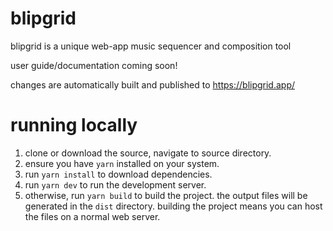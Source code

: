[[./public/apple-touch-icon.png]]

* blipgrid
blipgrid is a unique web-app music sequencer and composition tool

user guide/documentation coming soon!

changes are automatically built and published to [[https://blipgrid.app/]]

* running locally

1. clone or download the source, navigate to source directory.
2. ensure you have =yarn= installed on your system.
3. run =yarn install= to download dependencies.
4. run =yarn dev= to run the development server.
5. otherwise, run =yarn build= to build the project. the output files will be generated in the =dist= directory. building the project means you can host the files on a normal web server.

